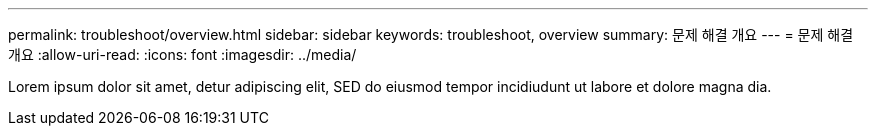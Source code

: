 ---
permalink: troubleshoot/overview.html 
sidebar: sidebar 
keywords: troubleshoot, overview 
summary: 문제 해결 개요 
---
= 문제 해결 개요
:allow-uri-read: 
:icons: font
:imagesdir: ../media/


[role="lead"]
Lorem ipsum dolor sit amet, detur adipiscing elit, SED do eiusmod tempor incidiudunt ut labore et dolore magna dia.
